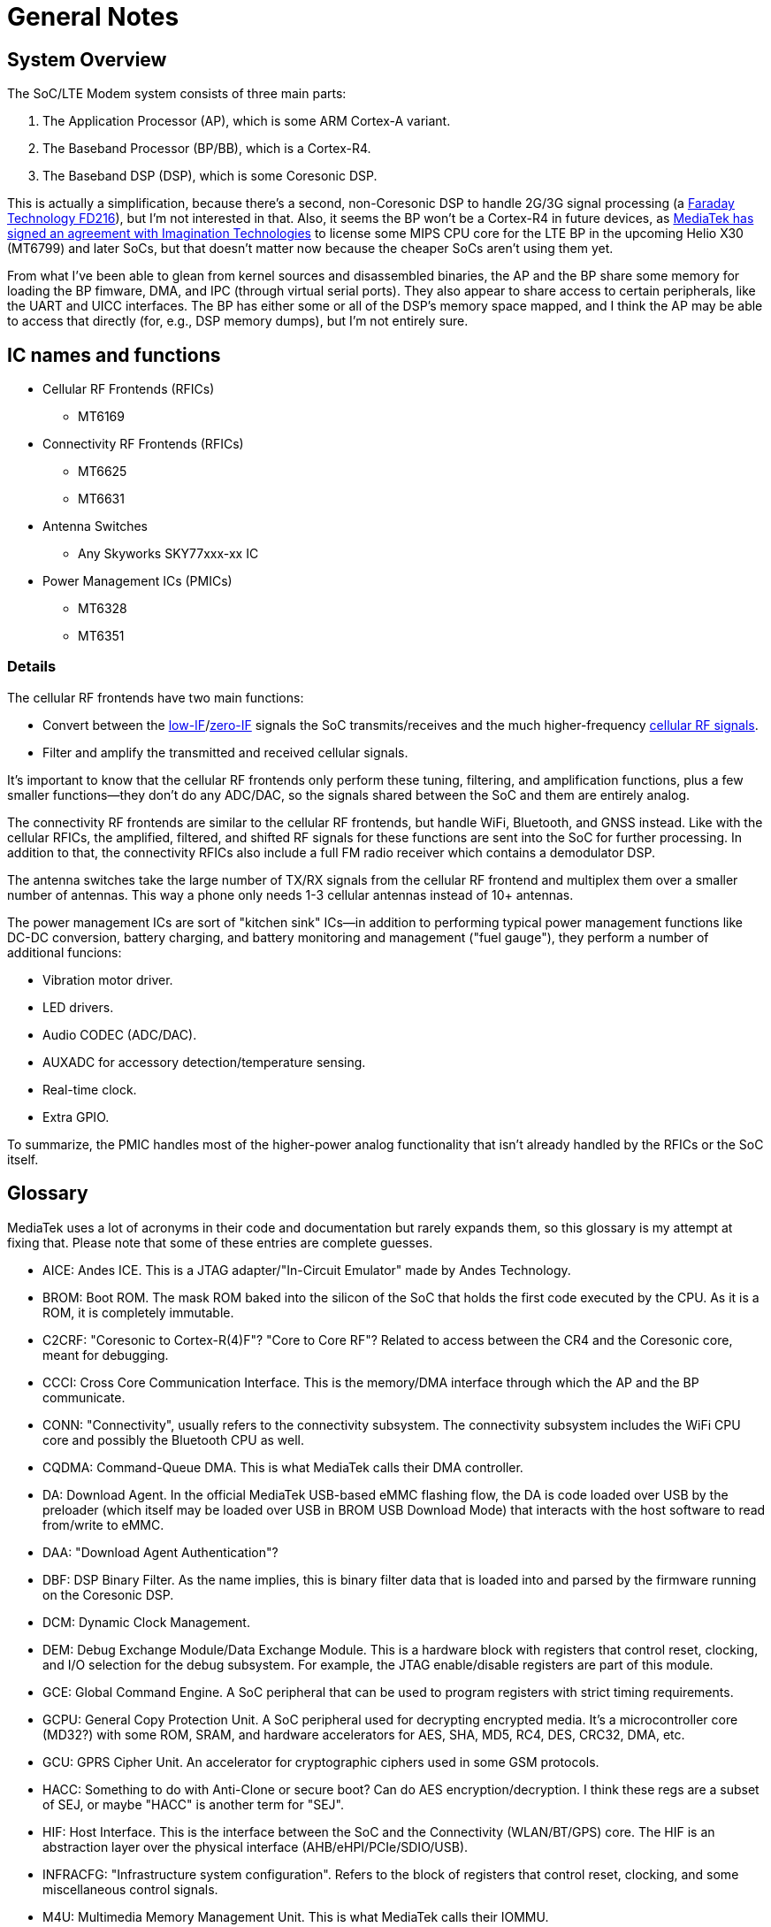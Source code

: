 = General Notes

== System Overview

The SoC/LTE Modem system consists of three main parts:

. The Application Processor (AP), which is some ARM Cortex-A variant.
. The Baseband Processor (BP/BB), which is a Cortex-R4.
. The Baseband DSP (DSP), which is some Coresonic DSP.

This is actually a simplification, because there's a second,
non-Coresonic DSP to handle 2G/3G signal processing (a
http://www.faraday-tech.com/download/techDocument/FD216_PB_v1.5.pdf[Faraday
Technology FD216]), but I'm not interested in that. Also, it seems the
BP won't be a Cortex-R4 in future devices, as
https://www.mips.com/press/mediatek-selects-mips-for-lte-modems/[MediaTek
has signed an agreement with Imagination Technologies] to license some
MIPS CPU core for the LTE BP in the upcoming Helio X30 (MT6799) and
later SoCs, but that doesn't matter now because the cheaper SoCs aren't
using them yet.

From what I've been able to glean from kernel sources and disassembled
binaries, the AP and the BP share some memory for loading the BP
fimware, DMA, and IPC (through virtual serial ports). They also appear
to share access to certain peripherals, like the UART and UICC
interfaces. The BP has either some or all of the DSP's memory space
mapped, and I think the AP may be able to access that directly (for,
e.g., DSP memory dumps), but I'm not entirely sure.

== IC names and functions

* Cellular RF Frontends (RFICs)
** MT6169
* Connectivity RF Frontends (RFICs)
** MT6625
** MT6631
* Antenna Switches
** Any Skyworks SKY77xxx-xx IC
* Power Management ICs (PMICs)
** MT6328
** MT6351

=== Details

The cellular RF frontends have two main functions:

* Convert between the
https://en.wikipedia.org/wiki/Low_IF_receiver[low-IF]/link:https://en.wikipedia.org/wiki/Direct-conversion_receiver[zero-IF]
signals the SoC transmits/receives and the much higher-frequency
https://en.wikipedia.org/wiki/Cellular_frequencies[cellular RF signals].
* Filter and amplify the transmitted and received cellular signals.

It's important to know that the cellular RF frontends only perform these
tuning, filtering, and amplification functions, plus a few smaller
functions--they don't do any ADC/DAC, so the signals shared between the
SoC and them are entirely analog.

The connectivity RF frontends are similar to the cellular RF frontends,
but handle WiFi, Bluetooth, and GNSS instead. Like with the cellular
RFICs, the amplified, filtered, and shifted RF signals for these
functions are sent into the SoC for further processing. In addition to
that, the connectivity RFICs also include a full FM radio receiver which
contains a demodulator DSP.

The antenna switches take the large number of TX/RX signals from the
cellular RF frontend and multiplex them over a smaller number of
antennas. This way a phone only needs 1-3 cellular antennas instead of
10+ antennas.

The power management ICs are sort of "kitchen sink" ICs--in addition to
performing typical power management functions like DC-DC conversion,
battery charging, and battery monitoring and management ("fuel gauge"),
they perform a number of additional funcions:

* Vibration motor driver.
* LED drivers.
* Audio CODEC (ADC/DAC).
* AUXADC for accessory detection/temperature sensing.
* Real-time clock.
* Extra GPIO.

To summarize, the PMIC handles most of the higher-power analog
functionality that isn't already handled by the RFICs or the SoC itself.

== Glossary

MediaTek uses a lot of acronyms in their code and documentation but
rarely expands them, so this glossary is my attempt at fixing that.
Please note that some of these entries are complete guesses.

* AICE: Andes ICE. This is a JTAG adapter/"In-Circuit Emulator" made by
Andes Technology.
* BROM: Boot ROM. The mask ROM baked into the silicon of the SoC that
holds the first code executed by the CPU. As it is a ROM, it is
completely immutable.
* C2CRF: "Coresonic to Cortex-R(4)F"? "Core to Core RF"? Related to
access between the CR4 and the Coresonic core, meant for debugging.
* CCCI: Cross Core Communication Interface. This is the memory/DMA
interface through which the AP and the BP communicate.
* CONN: "Connectivity", usually refers to the connectivity subsystem.
The connectivity subsystem includes the WiFi CPU core and possibly the
Bluetooth CPU as well.
* CQDMA: Command-Queue DMA. This is what MediaTek calls their DMA
controller.
* DA: Download Agent. In the official MediaTek USB-based eMMC flashing
flow, the DA is code loaded over USB by the preloader (which itself may
be loaded over USB in BROM USB Download Mode) that interacts with the
host software to read from/write to eMMC.
* DAA: "Download Agent Authentication"?
* DBF: DSP Binary Filter. As the name implies, this is binary filter
data that is loaded into and parsed by the firmware running on the
Coresonic DSP.
* DCM: Dynamic Clock Management.
* DEM: Debug Exchange Module/Data Exchange Module. This is a hardware
block with registers that control reset, clocking, and I/O selection for
the debug subsystem. For example, the JTAG enable/disable registers are
part of this module.
* GCE: Global Command Engine. A SoC peripheral that can be used to
program registers with strict timing requirements.
* GCPU: General Copy Protection Unit. A SoC peripheral used for
decrypting encrypted media. It's a microcontroller core (MD32?) with
some ROM, SRAM, and hardware accelerators for AES, SHA, MD5, RC4, DES,
CRC32, DMA, etc.
* GCU: GPRS Cipher Unit. An accelerator for cryptographic ciphers used
in some GSM protocols.
* HACC: Something to do with Anti-Clone or secure boot? Can do AES
encryption/decryption. I think these regs are a subset of SEJ, or maybe
"HACC" is another term for "SEJ".
* HIF: Host Interface. This is the interface between the SoC and the
Connectivity (WLAN/BT/GPS) core. The HIF is an abstraction layer over
the physical interface (AHB/eHPI/PCIe/SDIO/USB).
* INFRACFG: "Infrastructure system configuration". Refers to the block
of registers that control reset, clocking, and some miscellaneous
control signals.
* M4U: Multimedia Memory Management Unit. This is what MediaTek calls
their IOMMU.
* MCU: Used to refer to different processor subsystems. e.g., "APMCU"
refers to the main AP core cluster, while "MDMCU" refers to the BP CPU.
"MCUSYS" seems to refer to the AP MCU system.
* MFG: MFlexGraphics. Refers to the 3D GPU subsystem.
* MSDC: Used to refer to their EMMC/SD card controller core. Possibly
"MediaTek SD Controller".
* RXDFE: "RX Digital Front End"?
* SBC: "Secure Boot Code"? Refers to secure boot functionality. When
this is enabled, the BROM will only load and run properly signed boot
code.
* SEJ: Security Engine with JTAG control. Has some regs to control JTAG
enable/disable. Also has some encryption/decryption functionality (maybe
encrypted JTAG?). See also: HACC.
* SIB: System Interface Box. A custom SWD/JTAG adapter used by MediaTek?
Or a hardware component inside the SoC's debug subsystem?
* SLA: "Software Loader Authentication"? Some challenge-response auth to
authenticate the program loading the DA? Challenge-response auth to
authenticate the program communicating with the BROM? When this is
enabled, it disables Download Agent (DA) functionality in the BROM.
* SST: System Stability Tracker. This is the name of the system trace
functionality included in the BP firmware.
* SWLA: Software LA (Logic Analyzer?). It seems to be some kind of debug
functionality in the BP firmware.
* TRNG: Truly Random Number Generator.
* WMT: Wireless Management Task. Refers to the WiFi/Bluetooth
drivers/API.

== History

* 2007: https://www.eetimes.com/document.asp?doc_id=1248601[MediaTek
acquires Analog Devices' cellular chip operations].
* 2012: https://www.eetimes.com/document.asp?doc_id=1261529[MediaTek
acquires Coresonic], a DSP IP core company.
* 2014:
https://www.mediatek.com/press-room/press-releases/mediatek-announces-the-availability-of-multimode-lte-modem-chipset[MediaTek
releases their first LTE modem], the MT6290.

== Prior Work

* https://comsecuris.com/blog/posts/path_of_least_resistance/[Path of
Least Resistance: Cellular Baseband to Application Processor Escalation
on Mediatek Devices]
** More of an analysis of the kernel and userspace side of things and
not so much about the modem firmware, but still very good and helpful.
** https://github.com/Comsecuris/mtk-baseband-sanctuary[MTK Baseband
Code Elevation Research Repo]
*** https://github.com/Comsecuris/mtk-baseband-sanctuary/blob/master/ccci_md_dump/decrypt/decrypt.c[BP
image decryptor]
*** https://github.com/Comsecuris/mtk-baseband-sanctuary/blob/master/ida_load_syms/loadsyms.py[Debug
symbol loader]
* "Reverse engineering MT8173 PCM firmwares and ISA for a fully free
bootchain"
** https://www.youtube.com/watch?v=9rKxfo7Gkqo[Video],
https://web.archive.org/web/20171030164527/https://ecc2017.coreboot.org/uploads/talk/presentation/30/reverse-engineering-mt8173-pcm-firmwares-isa-fully-free-boot-chain.pdf[Slides]
** Good talk on reverse engineering the ISA of a custom MediaTek
microcontroller core.
* https://recon.cx/2016/recordings/recon2016-02-david-carne-Black-box-reverse-engineering-for-unknown-custom-instruction-sets.mp4[Black
box reverse engineering for unknown/custom instruction sets]
** "Reversing the ADF7242"
** Good talk on how to reverse engineer ISAs in general.
* https://www.robertxiao.ca/hacking/dsctf-2019-cpu-adventure-unknown-cpu-reversing/[reverse-engineering
a custom, unknown CPU from a single program]
** Explains how, for a CTF competition, a custom ISA was
reverse-engineered with only access to the executed binary and a
running, remote instance of the code.
** By interacting with the code, they could observe how the code behaved
and map its functionality, which enabled them to search for those
patterns of functionality in the binary.
* https://docs.google.com/presentation/d/13OJNOb2IMwp79SDrbxSLF3i7StTgWLdD7QlYpic39r8/edit[Reversing
a Japanese Wireless SD Card - From Zero to Code Execution]
** This talk includes some ISA identification techniques.
** Has links to some interesting tools:
*** https://github.com/sgayou/rbasefind[rbasefind]: A firmware base
address search tool.
*** https://github.com/cea-sec/miasm[Miasm]: Reverse engineering
framework in Python.
*** https://github.com/cea-sec/Sibyl[Sibyl]: A Miasm2 based function
divination.
*** https://github.com/guedou/r2m2[r2m2]: Use miasm2 as a radare2
plugin.
* https://recon.cx/2018/brussels/resources/slides/RECON-BRX-2018-DIY-ARM-Debugger-for-Wi-Fi-Chips.pdf[DIY
ARM Debugger for Wi-Fi Chips: Using Nexmon to Perform Single-Step
Debugging and More on Proprietary Wi-Fi Chips]
** Explains how "Monitor debug-mode" works on ARM.
** Monitor debug-mode can be used to debug code on targets without
accessible/enabled JTAG/SWD pins.
*** This should be useful for debugging code running on the BP's
Cortex-R4 core.
* https://web.archive.org/web/20190808113206/https://embedi.org/blog/remotely-compromise-devices-by-using-bugs-in-marvell-avastar-wi-fi-from-zero-knowledge-to-zero-click-rce/[Remotely
compromise devices by using bugs in Marvell Avastar Wi-Fi: from zero
knowledge to zero-click RCE]
** Marvell Avastar WiFi firmware reverse engineering.
** Blog post based on
https://2018.zeronights.ru/en/reports/researching-marvell-avastar-wi-fi-from-zero-knowledge-to-over-the-air-zero-touch-rce/[an
earlier talk]
*** https://www.youtube.com/watch?v=Him_Lf5ZJ38[Video],
https://2018.zeronights.ru/wp-content/uploads/materials/19-Researching-Marvell-Avastar-Wi-Fi.pdf[Slides]
** Includes tips on fuzzing the firmware.
*** Uses https://github.com/Battelle/afl-unicorn[afl-unicorn] for
fuzzing functions in the Unicorn CPU emulator.
* https://www.blackhat.com/us-19/briefings/schedule/index.html#exploiting-qualcomm-wlan-and-modem-over-the-air-15481[Exploiting
Qualcomm WLAN and Modem Over-the-Air]
** https://www.youtube.com/watch?v=7lrm5tRJYSg[Video],
https://i.blackhat.com/USA-19/Thursday/us-19-Pi-Exploiting-Qualcomm-WLAN-And-Modem-Over-The-Air.pdf[Slides],
https://i.blackhat.com/USA-19/Thursday/us-19-Pi-Exploiting-Qualcomm-WLAN-And-Modem-Over-The-Air-wp.pdf[White
Paper]
** https://www.defcon.org/html/defcon-27/dc-27-speakers.html#Gong[DEF
CON 27 talk]
*** https://media.defcon.org/DEF%20CON%2027/DEF%20CON%2027%20video%20and%20slides/DEF%20CON%2027%20Conference%20-%20Xiling%20Gong%20-%20Exploiting%20Qualcomm%20WLAN%20and%20Modem%20Over%20The%20Air.mp4[Video]
(https://media.defcon.org/DEF%20CON%2027/DEF%20CON%2027%20video%20and%20slides/DEF%20CON%2027%20Conference%20-%20Xiling%20Gong%20-%20Exploiting%20Qualcomm%20WLAN%20and%20Modem%20Over%20The%20Air.srt[Subtitles]),
https://www.youtube.com/watch?v=KxdfX9NxfA4[Video (YouTube)],
https://media.defcon.org/DEF%20CON%2027/DEF%20CON%2027%20presentations/DEFCON-27-Xiling-Gong-Peter-Pi-Exploiting-Qualcomm-WLAN-and-Modem-Over-The-Air.pdf[Slides]
* https://www.sstic.org/media/SSTIC2016/SSTIC-actes/how_to_not_break_lte_crypto/SSTIC2016-Article-how_to_not_break_lte_crypto-michau_devine.pdf[How
to not break LTE crypto]
** MediaTek-specific modem information is in section 3.3.
* http://baseband-devel.722152.n3.nabble.com/Fun-with-the-MTK-6573-Baseband-Patching-Replacing-td4026683.html[Fun
with the MTK 6573 Baseband (Patching / Replacing)]
** https://lists.osmocom.org/pipermail/baseband-devel/2017-April/005188.html[Fun
with the MTK 6573 Baseband (Patching / Replacing), continued]
** Not much new information here, but still somewhat interesting.

